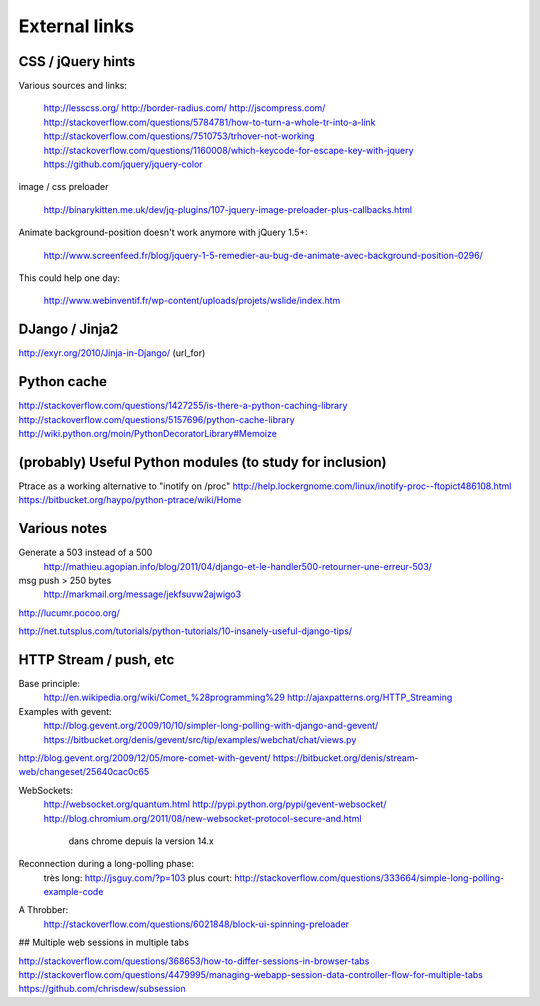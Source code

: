 
.. _design-links.en:

==============
External links
==============


CSS / jQuery hints
------------------

Various sources and links:

	http://lesscss.org/
	http://border-radius.com/
	http://jscompress.com/
	http://stackoverflow.com/questions/5784781/how-to-turn-a-whole-tr-into-a-link
	http://stackoverflow.com/questions/7510753/trhover-not-working
	http://stackoverflow.com/questions/1160008/which-keycode-for-escape-key-with-jquery
	https://github.com/jquery/jquery-color

image / css preloader

	http://binarykitten.me.uk/dev/jq-plugins/107-jquery-image-preloader-plus-callbacks.html

Animate background-position doesn't work anymore with jQuery 1.5+:

	http://www.screenfeed.fr/blog/jquery-1-5-remedier-au-bug-de-animate-avec-background-position-0296/

This could help one day:

	http://www.webinventif.fr/wp-content/uploads/projets/wslide/index.htm

DJango / Jinja2
---------------

http://exyr.org/2010/Jinja-in-Django/ (url_for)

Python cache
------------

http://stackoverflow.com/questions/1427255/is-there-a-python-caching-library
http://stackoverflow.com/questions/5157696/python-cache-library
http://wiki.python.org/moin/PythonDecoratorLibrary#Memoize


(probably) Useful Python modules (to study for inclusion)
---------------------------------------------------------

Ptrace as a working alternative to "inotify on /proc"
http://help.lockergnome.com/linux/inotify-proc--ftopict486108.html
https://bitbucket.org/haypo/python-ptrace/wiki/Home

Various notes
-------------

Generate a 503 instead of a 500
	http://mathieu.agopian.info/blog/2011/04/django-et-le-handler500-retourner-une-erreur-503/

msg push > 250 bytes
	http://markmail.org/message/jekfsuvw2ajwigo3

http://lucumr.pocoo.org/

http://net.tutsplus.com/tutorials/python-tutorials/10-insanely-useful-django-tips/


HTTP Stream / push, etc
-----------------------

Base principle:
	http://en.wikipedia.org/wiki/Comet_%28programming%29
	http://ajaxpatterns.org/HTTP_Streaming

Examples with gevent:
	http://blog.gevent.org/2009/10/10/simpler-long-polling-with-django-and-gevent/
	https://bitbucket.org/denis/gevent/src/tip/examples/webchat/chat/views.py

http://blog.gevent.org/2009/12/05/more-comet-with-gevent/
https://bitbucket.org/denis/stream-web/changeset/25640cac0c65


WebSockets:
	http://websocket.org/quantum.html
	http://pypi.python.org/pypi/gevent-websocket/
	http://blog.chromium.org/2011/08/new-websocket-protocol-secure-and.html
		dans chrome depuis la version 14.x

Reconnection during a long-polling phase:
	très long: http://jsguy.com/?p=103
	plus court: http://stackoverflow.com/questions/333664/simple-long-polling-example-code

A Throbber:
	http://stackoverflow.com/questions/6021848/block-ui-spinning-preloader

## Multiple web sessions in multiple tabs

http://stackoverflow.com/questions/368653/how-to-differ-sessions-in-browser-tabs
http://stackoverflow.com/questions/4479995/managing-webapp-session-data-controller-flow-for-multiple-tabs
https://github.com/chrisdew/subsession
